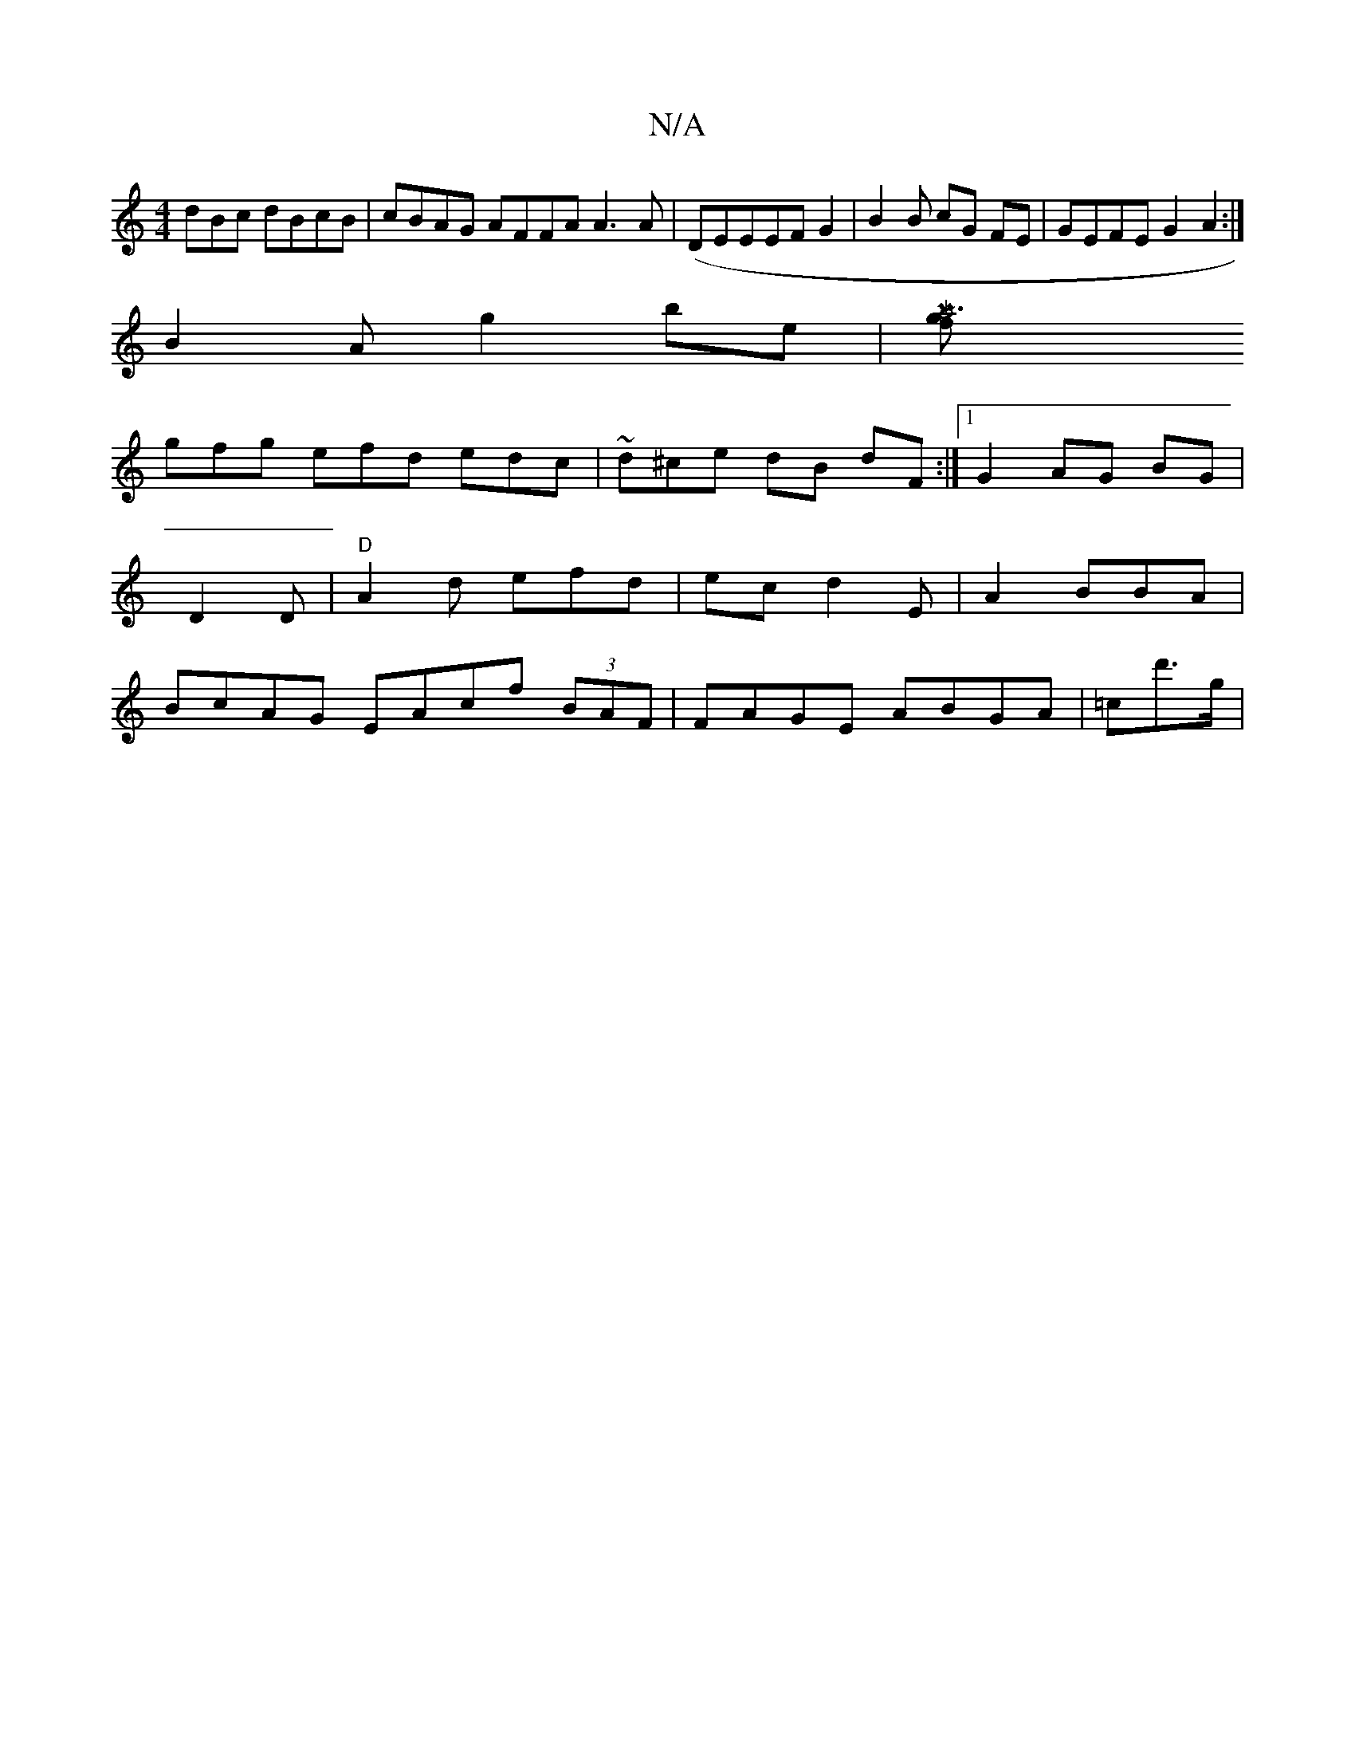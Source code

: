 X:1
T:N/A
M:4/4
R:N/A
K:Cmajor
dBc dBcB|cBAG AFFA A3A|(DEEEF G2| B2B cG FE | GEFEG2A2 :|
B2 A g2 be|[Ma6ł g^=f |
gfg efd edc | ~d^ce dB dF :|[1 G2 AG BG | D2 D |"D"A2 d efd | ec d2E | A2 BBA | BcAG EAcf (3BAF | FAGE ABGA | =cd'>g |